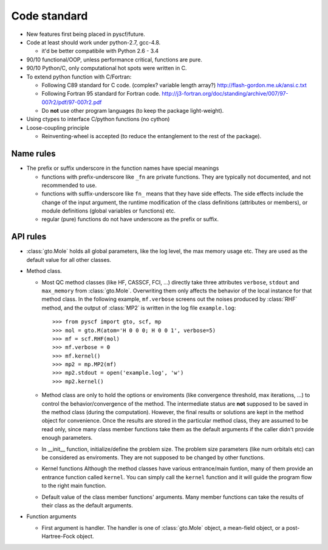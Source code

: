 .. _code_stand:


Code standard
*************

* New features first being placed in pyscf/future.

* Code at least should work under python-2.7, gcc-4.8.

  - it'd be better compatibile with Python 2.6 - 3.4

* 90/10 functional/OOP, unless performance critical, functions are pure.

* 90/10 Python/C, only computational hot spots were written in C.

* To extend python function with C/Fortran:

  - Following C89 standard for C code.  (complex? variable length array?)
    http://flash-gordon.me.uk/ansi.c.txt

  - Following Fortran 95 standard for Fortran code.
    http://j3-fortran.org/doc/standing/archive/007/97-007r2/pdf/97-007r2.pdf

  - Do **not** use other program languages (to keep the package light-weight).

* Using ctypes to interface C/python functions (no cython)

* Loose-coupling principle

  - Reinventing-wheel is accepted (to reduce the entanglement to the
    rest of the package).

Name rules
----------

* The prefix or suffix underscore in the function names have special meanings

  - functions with prefix-underscore like ``_fn`` are private functions.
    They are typically not documented, and not recommended to use.

  - functions with suffix-underscore like ``fn_`` means that they have side
    effects.  The side effects include the change of the input argument,
    the runtime modification of the class definitions (attributes or
    members), or module definitions (global variables or functions) etc.

  - regular (pure) functions do not have underscore as the prefix or suffix.

API rules
---------

* :class:`gto.Mole` holds all global parameters, like the log level, the
  max memory usage etc.  They are used as the default value for all
  other classes.

* Method class.

  - Most QC method classes (like HF, CASSCF, FCI, ...) directly take
    three attributes ``verbose``, ``stdout`` and ``max_memory`` from
    :class:`gto.Mole`.  Overwriting them only affects the behavior of the
    local instance for that method class.  In the following example,
    ``mf.verbose`` screens out the noises produced by :class:`RHF`
    method, and the output of :class:`MP2` is written in the log file
    ``example.log``::

    >>> from pyscf import gto, scf, mp
    >>> mol = gto.M(atom='H 0 0 0; H 0 0 1', verbose=5)
    >>> mf = scf.RHF(mol)
    >>> mf.verbose = 0
    >>> mf.kernel()
    >>> mp2 = mp.MP2(mf)
    >>> mp2.stdout = open('example.log', 'w')
    >>> mp2.kernel()

  - Method class are only to hold the options or enviroments (like
    convergence threshold, max iterations, ...) to control the
    behavior/convergence of the method.  The intermediate status are
    **not** supposed to be saved in the method class (during the
    computation).  However, the final results or solutions are kept in
    the method object for convenience.  Once the results are stored in
    the particular method class, they are assumed to be read only, since
    many class member functions take them as the default arguments if the
    caller didn't provide enough parameters.

  - In __init__ function, initialize/define the problem size.  The
    problem size parameters (like num orbitals etc) can be considered as
    enviroments.  They are not supposed to be changed by other functions.

  - Kernel functions
    Although the method classes have various entrance/main funtion, many
    of them provide an entrance function called ``kernel``.  You can
    simply call the ``kernel`` function and it will guide the program
    flow to the right main function.

  - Default value of the class member functions' arguments.  Many member
    functions can take the results of their class as the default arguments.

* Function arguments

  - First argument is handler.  The handler is one of :class:`gto.Mole`
    object, a mean-field object, or a post-Hartree-Fock object.

..  - When any of the three parmeters ``mo_energy``, ``mo_coeff`` and
      ``mo_occ`` are appeared in the argument lists,  they are always put
      in this order: ``mo_energy, mo_coeff, mo_occ``.


